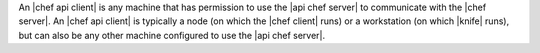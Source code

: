 .. The contents of this file may be included in multiple topics (using the includes directive).
.. The contents of this file should be modified in a way that preserves its ability to appear in multiple topics.


An |chef api client| is any machine that has permission to use the |api chef server| to communicate with the |chef server|. An |chef api client| is typically a node (on which the |chef client| runs) or a workstation (on which |knife| runs), but can also be any other machine configured to use the |api chef server|.